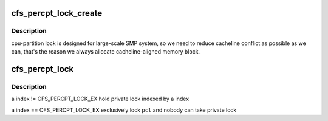 .. -*- coding: utf-8; mode: rst -*-
.. src-file: drivers/staging/lustre/lnet/libcfs/libcfs_lock.c

.. _`cfs_percpt_lock_create`:

cfs_percpt_lock_create
======================

.. c:function:: struct cfs_percpt_lock *cfs_percpt_lock_create(struct cfs_cpt_table *cptab, struct lock_class_key *keys)

    partition lock, see libcfs_private.h for more detail.

    :param struct cfs_cpt_table \*cptab:
        *undescribed*

    :param struct lock_class_key \*keys:
        *undescribed*

.. _`cfs_percpt_lock_create.description`:

Description
-----------

cpu-partition lock is designed for large-scale SMP system, so we need to
reduce cacheline conflict as possible as we can, that's the
reason we always allocate cacheline-aligned memory block.

.. _`cfs_percpt_lock`:

cfs_percpt_lock
===============

.. c:function:: void cfs_percpt_lock(struct cfs_percpt_lock *pcl, int index)

    :param struct cfs_percpt_lock \*pcl:
        *undescribed*

    :param int index:
        *undescribed*

.. _`cfs_percpt_lock.description`:

Description
-----------

\a index != CFS_PERCPT_LOCK_EX
hold private lock indexed by \a index

\a index == CFS_PERCPT_LOCK_EX
exclusively lock \ ``pcl``\  and nobody can take private lock

.. This file was automatic generated / don't edit.

